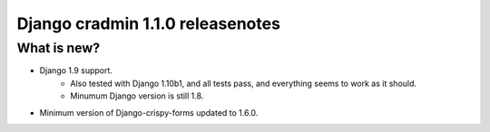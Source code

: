 #################################
Django cradmin 1.1.0 releasenotes
#################################


************
What is new?
************
- Django 1.9 support.
    - Also tested with Django 1.10b1, and all tests pass, and everything seems to work as it should.
    - Minumum Django version is still 1.8.
- Minimum version of Django-crispy-forms updated to 1.6.0.
